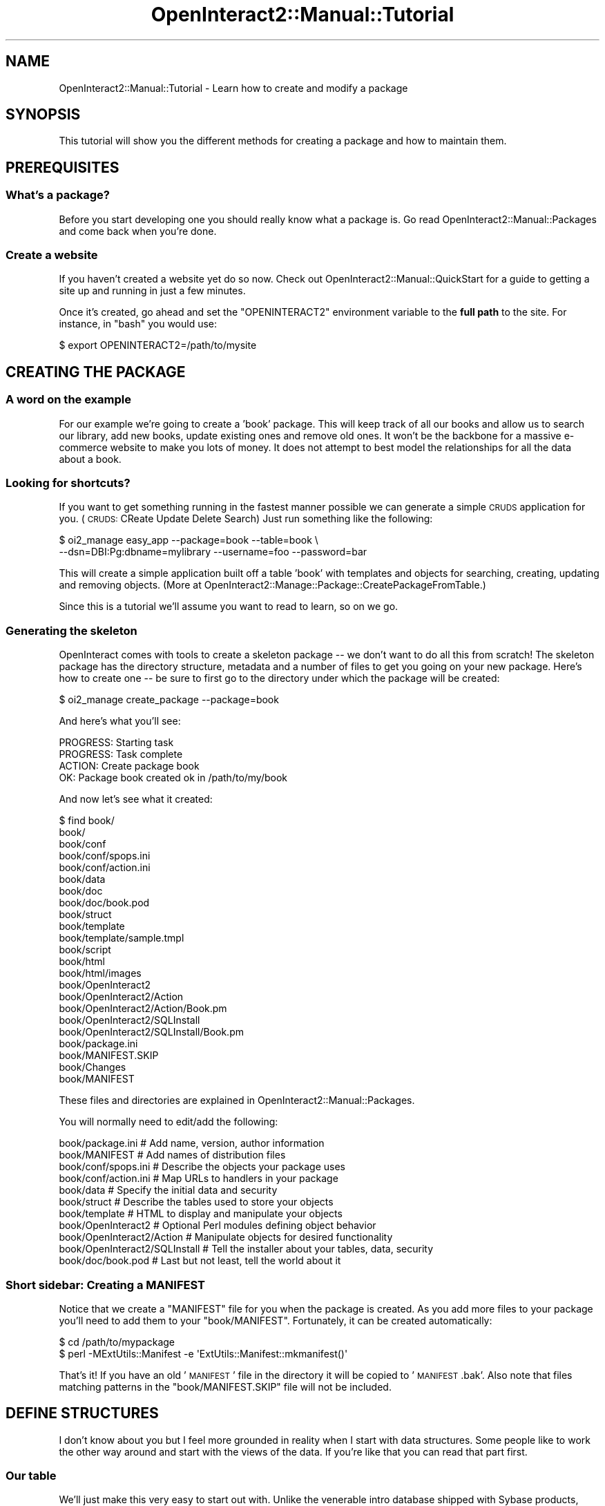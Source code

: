 .\" Automatically generated by Pod::Man 2.1801 (Pod::Simple 3.05)
.\"
.\" Standard preamble:
.\" ========================================================================
.de Sp \" Vertical space (when we can't use .PP)
.if t .sp .5v
.if n .sp
..
.de Vb \" Begin verbatim text
.ft CW
.nf
.ne \\$1
..
.de Ve \" End verbatim text
.ft R
.fi
..
.\" Set up some character translations and predefined strings.  \*(-- will
.\" give an unbreakable dash, \*(PI will give pi, \*(L" will give a left
.\" double quote, and \*(R" will give a right double quote.  \*(C+ will
.\" give a nicer C++.  Capital omega is used to do unbreakable dashes and
.\" therefore won't be available.  \*(C` and \*(C' expand to `' in nroff,
.\" nothing in troff, for use with C<>.
.tr \(*W-
.ds C+ C\v'-.1v'\h'-1p'\s-2+\h'-1p'+\s0\v'.1v'\h'-1p'
.ie n \{\
.    ds -- \(*W-
.    ds PI pi
.    if (\n(.H=4u)&(1m=24u) .ds -- \(*W\h'-12u'\(*W\h'-12u'-\" diablo 10 pitch
.    if (\n(.H=4u)&(1m=20u) .ds -- \(*W\h'-12u'\(*W\h'-8u'-\"  diablo 12 pitch
.    ds L" ""
.    ds R" ""
.    ds C` ""
.    ds C' ""
'br\}
.el\{\
.    ds -- \|\(em\|
.    ds PI \(*p
.    ds L" ``
.    ds R" ''
'br\}
.\"
.\" Escape single quotes in literal strings from groff's Unicode transform.
.ie \n(.g .ds Aq \(aq
.el       .ds Aq '
.\"
.\" If the F register is turned on, we'll generate index entries on stderr for
.\" titles (.TH), headers (.SH), subsections (.SS), items (.Ip), and index
.\" entries marked with X<> in POD.  Of course, you'll have to process the
.\" output yourself in some meaningful fashion.
.ie \nF \{\
.    de IX
.    tm Index:\\$1\t\\n%\t"\\$2"
..
.    nr % 0
.    rr F
.\}
.el \{\
.    de IX
..
.\}
.\"
.\" Accent mark definitions (@(#)ms.acc 1.5 88/02/08 SMI; from UCB 4.2).
.\" Fear.  Run.  Save yourself.  No user-serviceable parts.
.    \" fudge factors for nroff and troff
.if n \{\
.    ds #H 0
.    ds #V .8m
.    ds #F .3m
.    ds #[ \f1
.    ds #] \fP
.\}
.if t \{\
.    ds #H ((1u-(\\\\n(.fu%2u))*.13m)
.    ds #V .6m
.    ds #F 0
.    ds #[ \&
.    ds #] \&
.\}
.    \" simple accents for nroff and troff
.if n \{\
.    ds ' \&
.    ds ` \&
.    ds ^ \&
.    ds , \&
.    ds ~ ~
.    ds /
.\}
.if t \{\
.    ds ' \\k:\h'-(\\n(.wu*8/10-\*(#H)'\'\h"|\\n:u"
.    ds ` \\k:\h'-(\\n(.wu*8/10-\*(#H)'\`\h'|\\n:u'
.    ds ^ \\k:\h'-(\\n(.wu*10/11-\*(#H)'^\h'|\\n:u'
.    ds , \\k:\h'-(\\n(.wu*8/10)',\h'|\\n:u'
.    ds ~ \\k:\h'-(\\n(.wu-\*(#H-.1m)'~\h'|\\n:u'
.    ds / \\k:\h'-(\\n(.wu*8/10-\*(#H)'\z\(sl\h'|\\n:u'
.\}
.    \" troff and (daisy-wheel) nroff accents
.ds : \\k:\h'-(\\n(.wu*8/10-\*(#H+.1m+\*(#F)'\v'-\*(#V'\z.\h'.2m+\*(#F'.\h'|\\n:u'\v'\*(#V'
.ds 8 \h'\*(#H'\(*b\h'-\*(#H'
.ds o \\k:\h'-(\\n(.wu+\w'\(de'u-\*(#H)/2u'\v'-.3n'\*(#[\z\(de\v'.3n'\h'|\\n:u'\*(#]
.ds d- \h'\*(#H'\(pd\h'-\w'~'u'\v'-.25m'\f2\(hy\fP\v'.25m'\h'-\*(#H'
.ds D- D\\k:\h'-\w'D'u'\v'-.11m'\z\(hy\v'.11m'\h'|\\n:u'
.ds th \*(#[\v'.3m'\s+1I\s-1\v'-.3m'\h'-(\w'I'u*2/3)'\s-1o\s+1\*(#]
.ds Th \*(#[\s+2I\s-2\h'-\w'I'u*3/5'\v'-.3m'o\v'.3m'\*(#]
.ds ae a\h'-(\w'a'u*4/10)'e
.ds Ae A\h'-(\w'A'u*4/10)'E
.    \" corrections for vroff
.if v .ds ~ \\k:\h'-(\\n(.wu*9/10-\*(#H)'\s-2\u~\d\s+2\h'|\\n:u'
.if v .ds ^ \\k:\h'-(\\n(.wu*10/11-\*(#H)'\v'-.4m'^\v'.4m'\h'|\\n:u'
.    \" for low resolution devices (crt and lpr)
.if \n(.H>23 .if \n(.V>19 \
\{\
.    ds : e
.    ds 8 ss
.    ds o a
.    ds d- d\h'-1'\(ga
.    ds D- D\h'-1'\(hy
.    ds th \o'bp'
.    ds Th \o'LP'
.    ds ae ae
.    ds Ae AE
.\}
.rm #[ #] #H #V #F C
.\" ========================================================================
.\"
.IX Title "OpenInteract2::Manual::Tutorial 3"
.TH OpenInteract2::Manual::Tutorial 3 "2010-06-17" "perl v5.10.0" "User Contributed Perl Documentation"
.\" For nroff, turn off justification.  Always turn off hyphenation; it makes
.\" way too many mistakes in technical documents.
.if n .ad l
.nh
.SH "NAME"
OpenInteract2::Manual::Tutorial \- Learn how to create and modify a package
.SH "SYNOPSIS"
.IX Header "SYNOPSIS"
This tutorial will show you the different methods for creating a
package and how to maintain them.
.SH "PREREQUISITES"
.IX Header "PREREQUISITES"
.SS "What's a package?"
.IX Subsection "What's a package?"
Before you start developing one you should really know what a package
is. Go read
OpenInteract2::Manual::Packages and
come back when you're done.
.SS "Create a website"
.IX Subsection "Create a website"
If you haven't created a website yet do so now. Check out
OpenInteract2::Manual::QuickStart
for a guide to getting a site up and running in just a few minutes.
.PP
Once it's created, go ahead and set the \f(CW\*(C`OPENINTERACT2\*(C'\fR environment
variable to the \fBfull path\fR to the site. For instance, in \f(CW\*(C`bash\*(C'\fR you
would use:
.PP
.Vb 1
\&  $ export OPENINTERACT2=/path/to/mysite
.Ve
.SH "CREATING THE PACKAGE"
.IX Header "CREATING THE PACKAGE"
.SS "A word on the example"
.IX Subsection "A word on the example"
For our example we're going to create a 'book' package. This will keep
track of all our books and allow us to search our library, add new
books, update existing ones and remove old ones. It won't be the
backbone for a massive e\-commerce website to make you lots of
money. It does not attempt to best model the relationships for all the
data about a book.
.SS "Looking for shortcuts?"
.IX Subsection "Looking for shortcuts?"
If you want to get something running in the fastest manner possible we
can generate a simple \s-1CRUDS\s0 application for you. (\s-1CRUDS:\s0 CReate Update
Delete Search) Just run something like the following:
.PP
.Vb 2
\& $ oi2_manage easy_app \-\-package=book \-\-table=book \e
\&       \-\-dsn=DBI:Pg:dbname=mylibrary \-\-username=foo \-\-password=bar
.Ve
.PP
This will create a simple application built off a table 'book' with
templates and objects for searching, creating, updating and removing
objects. (More at
OpenInteract2::Manage::Package::CreatePackageFromTable.)
.PP
Since this is a tutorial we'll assume you want to read to learn, so on
we go.
.SS "Generating the skeleton"
.IX Subsection "Generating the skeleton"
OpenInteract comes with tools to create a skeleton package \*(-- we don't
want to do all this from scratch! The skeleton package has the
directory structure, metadata and a number of files to get you going
on your new package. Here's how to create one \*(-- be sure to first go
to the directory under which the package will be created:
.PP
.Vb 1
\&  $ oi2_manage create_package \-\-package=book
.Ve
.PP
And here's what you'll see:
.PP
.Vb 4
\&  PROGRESS: Starting task
\&  PROGRESS: Task complete
\&  ACTION: Create package book
\&      OK:     Package book created ok in /path/to/my/book
.Ve
.PP
And now let's see what it created:
.PP
.Vb 10
\&  $ find book/
\&  book/
\&  book/conf
\&  book/conf/spops.ini
\&  book/conf/action.ini
\&  book/data
\&  book/doc
\&  book/doc/book.pod
\&  book/struct
\&  book/template
\&  book/template/sample.tmpl
\&  book/script
\&  book/html
\&  book/html/images
\&  book/OpenInteract2
\&  book/OpenInteract2/Action
\&  book/OpenInteract2/Action/Book.pm
\&  book/OpenInteract2/SQLInstall
\&  book/OpenInteract2/SQLInstall/Book.pm
\&  book/package.ini
\&  book/MANIFEST.SKIP
\&  book/Changes
\&  book/MANIFEST
.Ve
.PP
These files and directories are explained in
OpenInteract2::Manual::Packages.
.PP
You will normally need to edit/add the following:
.PP
.Vb 11
\&  book/package.ini               # Add name, version, author information
\&  book/MANIFEST                  # Add names of distribution files
\&  book/conf/spops.ini            # Describe the objects your package uses
\&  book/conf/action.ini           # Map URLs to handlers in your package
\&  book/data                      # Specify the initial data and security
\&  book/struct                    # Describe the tables used to store your objects
\&  book/template                  # HTML to display and manipulate your objects
\&  book/OpenInteract2             # Optional Perl modules defining object behavior
\&  book/OpenInteract2/Action      # Manipulate objects for desired functionality
\&  book/OpenInteract2/SQLInstall  # Tell the installer about your tables, data, security
\&  book/doc/book.pod              # Last but not least, tell the world about it
.Ve
.SS "Short sidebar: Creating a \s-1MANIFEST\s0"
.IX Subsection "Short sidebar: Creating a MANIFEST"
Notice that we create a \f(CW\*(C`MANIFEST\*(C'\fR file for you when the package is
created. As you add more files to your package you'll need to add them
to your \f(CW\*(C`book/MANIFEST\*(C'\fR. Fortunately, it can be created
automatically:
.PP
.Vb 2
\&  $ cd /path/to/mypackage
\&  $ perl \-MExtUtils::Manifest \-e \*(AqExtUtils::Manifest::mkmanifest()\*(Aq
.Ve
.PP
That's it! If you have an old '\s-1MANIFEST\s0' file in the directory it will
be copied to '\s-1MANIFEST\s0.bak'. Also note that files matching patterns in
the \f(CW\*(C`book/MANIFEST.SKIP\*(C'\fR file will not be included.
.SH "DEFINE STRUCTURES"
.IX Header "DEFINE STRUCTURES"
I don't know about you but I feel more grounded in reality when I
start with data structures. Some people like to work the other way
around and start with the views of the data. If you're like that you
can read that part first.
.SS "Our table"
.IX Subsection "Our table"
We'll just make this very easy to start out with. Unlike the venerable
intro database shipped with Sybase products, we're not defining
separate tables for authors, publishers, book artists, etc. (See
OpenInteract2::Manual::TutorialAdvanced for some of that...) We'll
just define a single table and make some assumptions. Here's the table
that we'll save to \f(CW\*(C`book/struct/book.sql\*(C'\fR:
.PP
.Vb 10
\&  CREATE TABLE book (
\&     book_id          %%INCREMENT%%,
\&     author_last      varchar(30) not null,
\&     author_first     varchar(30) null,
\&     title            varchar(100) not null,
\&     publisher        varchar(50) null,
\&     publish_year     varchar(4) not null,
\&     isbn             varchar(25) null,
\&     primary key( book_id )
\&  )
.Ve
.PP
Note that funny \f(CW\*(C`%%INCREMENT%%\*(C'\fR key. That's a sign for OpenInteract
to rewrite the \s-1SQL\s0 before passing it to the database. In this case
we'll substitute what's appropriate for this database to create an
auto-incrementing key. For sequence-based schemes we just use the
sequence datatype and rely on someone else to create the sequence for
us. In fact, we'll go ahead and create a sequence so we can run on
PostgreSQL. Save the following to \f(CW\*(C`book/struct/book_sequence.sql\*(C'\fR:
.PP
.Vb 1
\&  CREATE SEQUENCE book_seq
.Ve
.SS "Letting the installer know"
.IX Subsection "Letting the installer know"
Now that we've defined the table and sequence, how do we let \s-1OI2\s0 know
what to install with our package? Every package that installs data
structures (tables, sequences, indexes, etc.), security information
and/or initial data will have a \f(CW\*(C`SQL installer\*(C'\fR class. In our case
it's found in \f(CW\*(C`book/OpenInteract2/SQLInstall/Book.pm\*(C'\fR. Here's what
it looks like when it's first generated:
.PP
.Vb 10
\&   1: package OpenInteract2::SQLInstall::Book;
\&   2: 
\&   3: # This is a simple example of a SQL installer you might write. It uses
\&   4: # your package name as the base and assumes you want to create a
\&   5: # separate table for Oracle users and include a sequence for Oracle
\&   6: # and PostgreSQL users.
\&   7: 
\&   8: # It also assumes that you\*(Aqre installing security of some type, either
\&   9: # default handler or default object.
\&  10: 
\&  11: use strict;
\&  12: use base qw( OpenInteract2::SQLInstall );
\&  13: 
\&  14: my %FILES = (
\&  15:    oracle  => [ \*(Aqbook_oracle.sql\*(Aq,
\&  16:                 \*(Aqbook_sequence.sql\*(Aq ],
\&  17:    pg      => [ \*(Aqbook.sql\*(Aq,
\&  18:                 \*(Aqbook_sequence.sql\*(Aq ],
\&  19:    default => [ \*(Aqbook.sql\*(Aq ],
\&  20: );
\&  21: 
\&  22: sub get_structure_set {
\&  23:     return \*(Aqbook\*(Aq;
\&  24: }
\&  25: 
\&  26: sub get_structure_file {
\&  27:     my ( $self, $set, $type ) = @_;
\&  28:     return $FILES{oracle} if ( $type eq \*(Aqoracle\*(Aq );
\&  29:     return $FILES{pg}     if ( $type eq \*(AqPg\*(Aq );
\&  30:     return $FILES{default};
\&  31: }
\&  32: 
\&  33: # Uncomment this if you\*(Aqre passing along initial data
\&  34: 
\&  35: #sub get_data_file {
\&  36: #    return \*(Aqinitial_data.dat\*(Aq;
\&  37: #}
\&  38: 
\&  39: # Uncomment this if you\*(Aqre using security
\&  40: 
\&  41: #sub get_security_file {
\&  42: #    return \*(Aqinstall_security.dat\*(Aq;
\&  43: #}
\&  44: 
\&  45: 1;
.Ve
.PP
Cool, it's pretty much already done for us! Since we're lazy we should
probably change the name of the Oracle table:
.PP
.Vb 7
\&  14: my %FILES = (
\&  15:    oracle  => [ \*(Aqbook.sql\*(Aq,
\&  16:                 \*(Aqbook_sequence.sql\*(Aq ],
\&  17:    pg      => [ \*(Aqbook.sql\*(Aq,
\&  18:                 \*(Aqbook_sequence.sql\*(Aq ],
\&  19:    default => [ \*(Aqbook.sql\*(Aq ],
\&  20: );
.Ve
.PP
We'll return to this file in
OpenInteract2::Manual::TutorialAdvanced
when we deal with initial data and again with action security.
.SS "Installer Process"
.IX Subsection "Installer Process"
What happens is that the main installer process will create an
instance of our class. It will ask that object to perform certain
actions: create structures, install data, install security. The
defaults for these actions are no-ops and are defined in
OpenInteract2::SQLInstall.
.PP
So when we defined \f(CW\*(C`get_structure_file()\*(C'\fR the main installer process
knows what type of datasource our 'book' object will be and will pass
that type (e.g., 'Oracle', 'Pg', 'MySQL') to our object's method. We
can then decide which structure(s) to pass back.
.PP
In our case we have the main table and, for a couple databases, a
separate sequence.
.SS "Let the configuration know"
.IX Subsection "Let the configuration know"
The class we're using as a \s-1SQL\s0 installer is held in the
\&\f(CW\*(C`book/package.ini\*(C'\fR file. Peek into the file and you should see:
.PP
.Vb 3
\&  ...
\&  sql_installer = OpenInteract2::SQLInstall::Book
\&  ...
.Ve
.PP
Excellent, it's already set for us. Let's move on.
.SH "DECLARE THE OBJECT"
.IX Header "DECLARE THE OBJECT"
.SS "Walkthrough \s-1SPOPS\s0 configuration"
.IX Subsection "Walkthrough SPOPS configuration"
Now it's time to configure our persistent objects. As mentioned above
we're only going to use a single 'book' object for this example. So
let's look at \f(CW\*(C`book/conf/spops.ini\*(C'\fR as it's created for us:
.PP
.Vb 3
\&  # This is a sample spops.ini file. Its purpose is to define the
\&  # objects that will be used in your package. Each of the keys is
\&  # commented below.
\&  
\&  # If you do not plan on defining any objects for your package, then
\&  # you can skip this discussion and leave the file as\-is.
\&  
\&  # Note that you must edit this file by hand \-\- there is no web\-based
\&  # interface for editing a package\*(Aqs spops.perl (or other)
\&  # configuration files.
\&  
\&  # You can have any number of entries in this file, although they
\&  # should all be members of the single hashref (any name is ok) in the
\&  # file.
\&  #
\&  # Finally, you can retrieve this information as a perl data structrure
\&  # at anytime by doing:
\&  #
\&  #   my $hashref = $object_class\->CONFIG;
\&  # or
\&  #   my $hashref = CTX\->lookup_object( \*(Aqobject_alias\*(Aq )\->CONFIG;
\&  #
\&  # For more information about the SPOPS configuration process, see
\&  # \*(Aqperldoc SPOPS::Configure\*(Aq and \*(Aqperldoc SPOPS::Configure::DBI\*(Aq
\&  
\&  # \*(Aqbook\*(Aq \- Defines how you can refer to the object class
\&  # within OpenInteract2. For portability and a host of other reasons,
\&  # OI sets up aliases for the SPOPS object classes so you can refer to
\&  # them from the context. For instance, if you are in an application
\&  # \*(AqMyApp\*(Aq:
\&  #
\&  #  my book_class = CTX\->lookup_object( \*(Aqbook\*(Aq );
\&  #  print ">> My Class: [book_class]
\&  #
\&  #  Output: \*(Aq>> My Class: [OpenInteract2::Book]\*(Aq
\&  #
\&  # This way, your application can do:
\&  #
\&  #  my $object = CTX\->lookup_object( \*(Aqbook\*(Aq )\->fetch( $object_id );
\&  #
\&  # and not care about the different implementations of the \*(Aq\*(Aq class and such.
\&  #
\&  # Note that the \*(Aqalias\*(Aq key allows you to setup additional aliases for
\&  # this object class.
\&  
\&  #[book]
\&  
\&  # class \- Defines the class this object will be known by. This is
\&  # almost always \*(AqOpenInteract2::Blah\*(Aq
\&  
\&  #class           = OpenInteract2::Book
\&  
\&  # code_class \- Perl module from which we read subroutines into the
\&  # namespace of this class. This is *entirely optional*, only needed if
\&  # you have additional behaviors to program into our object.
\&  
\&  #code_class      = OpenInteract2::Book
\&  
\&  # isa \- Define the parents of this class, generally used for enhanced
\&  # functionality like full\-text indexing.
\&  #
\&  # Note that you DO NOT have to add OpenInteract2::SPOPS::DBI,
\&  # SPOPS::DBI, SPOPS::DBI::Pg, or any of the other ones that you
\&  # entered in OI 1.x. This is done at runtime for you, so your objects
\&  # will always be in sync with what databaes you\*(Aqre
\&  # using. Additionally, you specify whether the object is secured using
\&  # \*(Aqis_secure\*(Aq, below:
\&  
\&  #isa             = 
\&  
\&  # field \- List of fields/properties of this object. If this is a
\&  # DBI\-based object and you specify \*(Aqyes\*(Aq for \*(Aqfield_discover\*(Aq below,
\&  # you can leave this blank
\&  
\&  #field           = id
\&  #field           = name
\&  #field           = type
\&  
\&  # field_discover \- Whether to discover the fields for this object at
\&  # startup. (Recommended.)
\&  
\&  #field_discover  = yes
\&  
\&  # id_field \- Name of primary key field \-\- this only identifies the
\&  # object uniquely. You still need to deal with generating new values,
\&  # either by an auto\-incrementing mechanism (in which case you need to
\&  # use the appropriate SPOPS::DBI class) or something else.
\&  
\&  #id_field        = book_id
\&  
\&  # increment_field \- Whether to use (or be aware of) auto\-incrementing
\&  # features of your database driver.
\&  
\&  #increment_field = yes
\&  
\&  # sequence_name \- If we\*(Aqre using a sequence (Oracle, Postgres) this is
\&  # the name to use.
\&  
\&  #sequence_name   = book_seq
\&  
\&  # is_secure \- \*(Aqyes\*(Aq if the object is protected by security, anything
\&  # else if not
\&  
\&  #is_secure       = yes
\&  
\&  # no_insert \- Fields for which we should not try to insert
\&  # information, ever. If you\*(Aqre using a SPOPS implementation (e.g.,
\&  # \*(AqSPOPS::DBI::MySQL\*(Aq) which generates primary key values for you, be
\&  # sure to put your \*(Aqid_field\*(Aq value here.
\&  
\&  #no_insert       = book_id
\&  
\&  # no_update \- Fields we should never update
\&  
\&  #no_update       = book_id
\&  
\&  # skip_undef \- Values for these fields will not be inserted/updated at
\&  # all if the value within the object is undefined. This, along with
\&  # \*(Aqsql_defaults\*(Aq, allows you to specify default values. 
\&  
\&  #skip_undef      =
\&  
\&  # sql_defaults \- List fields for which a default is defined. Note that
\&  # SPOPS::DBI will re\-fetch the object after first creating it if you
\&  # have fields listed here to ensure that the object always reflects
\&  # what\*(Aqs in the database.
\&  
\&  #sql_defaults    =
\&  
\&  # base_table \- Name of the table we store the object information
\&  # in. Note that if you have \*(Aqdb_owner\*(Aq defined in your application\*(Aqs
\&  # \*(Aqserver.perl\*(Aq file (in the \*(Aqdb_info\*(Aq key), then SPOPS will prepend
\&  # that (along with a period) to the table name here. For instance, if
\&  # the db_owner is defined to \*(Aqdbo\*(Aq, we would use the table name
\&  # \*(Aqdbo.book\*(Aq
\&  
\&  #base_table      = book
\&  
\&  # alias \- Additional aliases to use for referring to this object
\&  # class. For instance, if we put \*(Aqproject_book\*(Aq here we\*(Aqd be able to
\&  # retrieve this class name by using \*(AqCTX\->lookup_object( \*(Aqbook )\*(Aq
\&  # AND \*(AqCTX\->lookup_object( \*(Aqproject_book\*(Aq ).
\&  
\&  #alias           = 
\&  
\&  # name \- Either a field name or some other method name called on your
\&  # object to generate a name for a particular object.
\&  
\&  #name            =
\&  
\&  # object_name \- Name of this class of objects
\&  
\&  #object_name     = Book
\&  
\&  # is_searchable = \*(Aqyes\*(Aq if you\*(Aqd like this object to be indexed by the
\&  # full_text package.
\&  
\&  # is_searchable = no
\&  
\&  # fulltext_field \- if you\*(Aqve set \*(Aqis_searchable\*(Aq to \*(Aqyes\*(Aq you\*(Aqll need
\&  # to list one or more fields of your object from which to pull text to
\&  # index
\&  
\&  # fulltext_field = 
\&  # has_a \- Define a \*(Aqhas\-a\*(Aq relationship between objects from this
\&  # class and any number of other objects. Each key in the hashref is an
\&  # object class (which gets translated to your app\*(Aqs class when you
\&  # apply the package to an application) and the value is an arrayref of
\&  # field names. The field name determines the name of the routine
\&  # created: if the field name matches up with the \*(Aqid_field\*(Aq of that
\&  # class, then we create a subroutine named for the object\*(Aqs
\&  # \*(Aqobject\-alias\*(Aq field. If the field name does not match, we append
\&  # \*(Aq_{object_alias}\*(Aq to the end of the field. (See \*(Aqperldoc
\&  # SPOPS::Manual::Relationships\*(Aq for more.)
\&  
\&  #[book has_a]
\&  #OpenInteract2::Theme = theme_id
\&  
\&  # links_to \- Define a \*(Aqlinks\-to\*(Aq relationship between objects from
\&  # this class and any number of other objects. This may be modified
\&  # soon \-\- see \*(Aqperldoc SPOPS::Configure::DBI\*(Aq for more.
\&  
\&  #[book links_to]
\&  #OpenInteract2::Foo = foo_book_link
\&  
\&  # creation_security \- Determine the security to apply to newly created
\&  # objects from this class. (See \*(AqSPOPS::Secure\*(Aq)
\&  
\&  #[book creation_security]
\&  #user  = WRITE
\&  #group = site_admin_group:WRITE
\&  #world = READ
\&  
\&  # track \- Which actions should we log? Value of \*(Aqyes\*(Aq does, anything
\&  # else does not.
\&  
\&  #[book track]
\&  #create = no
\&  #update = yes
\&  #remove = yes
\&  
\&  # display \- Allow the object to be able to generate a URL to display
\&  # itself. OI2 has hooks so that you can refer to an ACTION and TASK
\&  # and have OI2::URL use these to create a local URL, properly
\&  # localized to your deployment context:
\&  
\&  #[book display]
\&  #ACTION = book
\&  #TASK   = display
.Ve
.PP
Since we're in a tutorial we don't need the comments. So we'll strip
those out and work with something more manageable:
.PP
.Vb 10
\&   1: [book]
\&   2: class           = OpenInteract2::Book
\&   3: #code_class      = OpenInteract2::Book
\&   4: isa             = 
\&   5: field           = 
\&   6: field_discover  = yes
\&   7: id_field        = book_id
\&   8: increment_field = yes
\&   9: sequence_name   = book_seq
\&  10: is_secure       = no
\&  11: no_insert       = book_id
\&  12: no_update       = book_id
\&  13: skip_undef      =
\&  14: sql_defaults    =
\&  15: base_table      = book
\&  16: alias           = 
\&  17: name            = title
\&  18: object_name     = Book
\&  19: is_searchable   = no
\&  20: fulltext_field  = title
\&  21: fulltext_field  = author_first
\&  22: fulltext_field  = author_last
\&  23: 
\&  24: [book track]
\&  25: create = yes
\&  26: update = yes
\&  27: remove = yes
\&  28: 
\&  29: [book display]
\&  30: ACTION = book
\&  31: TASK   = display
.Ve
.PP
On line 1 we have the declaration for this object and the next line is
the class we'll create for it. Line 3 is still commented out because
we don't have any custom behavior to implement yet. (We'll do so
later)
.PP
Lines 4 and 5 are blank because \s-1OI\s0 fills them in for us at server
startup. In particular the 'isa' field being empty here is a big
change from \s-1OI\s0 1.x if you've ever developed a package under it. You
don't need to add the \s-1SPOPS\s0 implementation classes (e.g.,
SPOPS::DBI::Pg and \s-1SPOPS::DBI\s0 if
you're using PostgreSQL), the \s-1OI\s0 \s-1SPOPS\s0 classes or any security classes.
.PP
Line 5 is blank because we've declared 'field_discover' to 'yes' on
the next line. If we hadn't we'd have to list all the fields in the
object. Not listing them means we don't need to change the
configuration if we add a field to the table.
.PP
Line 7 tells \s-1SPOPS\s0 what our \s-1ID\s0 field is, and line 8 says that it's an
auto-incrementing field. Line 9 tells databases who use sequences
(like PostgreSQL and Oracle) the name of the sequence to use for our
\&\s-1ID\s0 field values.
.PP
Line 10 says that this object is \fBnot\fR protected by security. If we
want to protect it we just need to change this to 'yes'.
.PP
Lines 11 and 12 tell \s-1SPOPS\s0 not to insert or update the \s-1ID\s0 field. We
can add more fields to this if we like \*(-- for instance, if we have an
user and timestamp automatically set by the database we'd add those
fields here.
.PP
Line 13 gives \s-1SPOPS\s0 a list of fields we should skip insert/update if
they're undef. This is typically used in conjunction with line 14 to
have the database fill in default values for us rather than try to
insert a \s-1NULL\s0. We don't have any defaults on our table so we'll leave
it as-is.
.PP
Line 15 just names our table.
.PP
Line 16 could hold an alias for our object so we could refer to it as
another name (e.g., 'libro') as well.
.PP
Line 17 tells \s-1SPOPS\s0 what field or method we should use to identify
this object. So when we're displaying a list of generic objects (books
and blog entries, for instance) we'll display what's in the specified
field or returned by the specified method.
.PP
Line 18 is just a generic name for this object. Combined with the
previous line this allows us to create a listing of generic objects
like:
.PP
.Vb 6
\&  Type           Description
\&  \-\-\-\-\-\-\-\-\-\-\-\-\-\-\-\-\-\-\-\-\-\-\-\-\-\-\-\-\-\-\-\-\-\-\-\-\-\-\-\-
\&  Blog Entry     Why your language sucks
\&  Book           Programming Perl
\&  Blog Entry     Why my language sucks
\&  Book           Kiln People
.Ve
.PP
Lines 19\-22 tell \s-1OI\s0 whether this object is searchable and if so what
fields should be searched. For now we'll turn indexing off but we've
indicated that the object once the object is searchable \s-1OI\s0 will index
the 'title', 'author_first' and 'author_last' fields.
.PP
Lines 24\-27 tell \s-1OI\s0 what actions we want to track along with the user
who performed them and the time they were done. You can get a listing
of these through the browser by clicking the 'Object Activity' link in
the 'Admin Tools' box.
.PP
Lines 29\-31 allow us to create a \s-1URL\s0 that will display a particular
object. We've added some enhancements to the basic \s-1SPOPS\s0 behavior with
the '\s-1ACTION\s0' and '\s-1TASK\s0' keywords. Just as in other \s-1URL\s0 generation
methods this allows you to not be tied to a particular \s-1URL\s0, especially
if you're deploying it under a \s-1URL\s0 space. (See
OpenInteract2::URL for more.)
.SH "CREATE THE ACTION AND TEMPLATES"
.IX Header "CREATE THE ACTION AND TEMPLATES"
Now that we've got our persistent object defined we want to do
something with it. This entails creating an action. We'll create the
code first and then do the configuration.
.SS "Initial action definition"
.IX Subsection "Initial action definition"
First, let's check out what the skeleton creator whipped up for us,
\&\f(CW\*(C`book/OpenInteract2/Action/Book.pm\*(C'\fR:
.PP
.Vb 10
\&   1: package OpenInteract2::Action::Book;
\&   2: 
\&   3: # This is a sample action. It exists only to provide a template for
\&   4: # you and some notes on what these configuration variables mean.
\&   5: 
\&   6: use strict;
\&   7: 
\&   8: # All actions subclass OI2::Action or one of its subclasses
\&   9: 
\&  10: use base qw( OpenInteract2::Action );
\&  11: 
\&  12: # You almost always use these next three lines \-\- the first imports
\&  13: # the logger, the second logging constants, the third the context
\&  14: 
\&  15: use Log::Log4perl            qw( get_logger );
\&  16: use OpenInteract2::Constants qw( :log );
\&  17: use OpenInteract2::Context   qw( CTX );
\&  18: 
\&  19: # Use whatever standard you like here \-\- it\*(Aqs always nice to let CVS
\&  20: # deal with it :\-)
\&  21: 
\&  22: $OpenInteract2::Action::Book::VERSION = sprintf("%d.%02d", q$Revision: 1.29 $ =~ /(\ed+)\e.(\ed+)/);
\&  23: 
\&  24: # Here\*(Aqs an example of the simplest response...
\&  25: 
\&  26: sub hello {
\&  27:     my ( $self ) = @_;
\&  28:     return \*(AqHello world!\*(Aq;
\&  29: }
\&  30: 
\&  31: # Here\*(Aqs a more complicated example \-\- this will just display all the
\&  32: # content types in the system.
\&  33: 
\&  34: sub list {
\&  35:     my ( $self ) = @_;
\&  36: 
\&  37:  # This will hold the data you\*(Aqre passing to your template
\&  38: 
\&  39:     my %params = ();
\&  40: 
\&  41:  # Retrieve the class corresponding to the \*(Aqcontent_type\*(Aq SPOPS
\&  42:  # object...
\&  43: 
\&  44:     my $type_class = CTX\->lookup_object( \*(Aqcontent_type\*(Aq );
\&  45:     $params{content_types} = eval { $type_class\->fetch_group() };
\&  46: 
\&  47:  # If we\*(Aqve encountered an error in the action, add the error message
\&  48:  # to it. The template has a component to find the errors encountered
\&  49:  # and display them
\&  50: 
\&  51:     if ( $@ ) {
\&  52:         $self\->param_add( error_msg => "Failed to fetch content types: $@" );
\&  53:     }
\&  54: 
\&  55:  # The template also has a component to display a status
\&  56:  # message. (This is a silly status message, but it\*(Aqs just an
\&  57:  # example...)
\&  58: 
\&  59:     else {
\&  60:         my $num_types = scalar @{ $params{content_types} };
\&  61:         $self\->param_add( status_msg => "Fetched $num_types types successfully" );
\&  62:     }
\&  63: 
\&  64:  # Every action should return content. It can do this by generating
\&  65:  # content itself or calling another action to do so. Here we\*(Aqre doing
\&  66:  # it ourselves.
\&  67: 
\&  68:     return $self\->generate_content(
\&  69:                     \e%params, { name => \*(Aqbook::sample\*(Aq } );
\&  70: }
\&  71: 
\&  72: 1;
\&  73: ... documentation below here...
.Ve
.PP
Excellent. We'll just leave the '\fIhello()\fR' method as-is for right now,
add a '\fIsearch_form()\fR' method, and replace '\fIlist()\fR' with
\&'\fIsearch()\fR'.
.PP
And since we're deleting '\fIlist()\fR' you might as well delete its
accompanying template \f(CW\*(C`book/template/sample.tmpl\*(C'\fR. We won't be
needing it.
.SS "Task: Show search form"
.IX Subsection "Task: Show search form"
Here's our task implementation for displaying the search form:
.PP
.Vb 4
\&  31: sub search_form {
\&  32:     my ( $self ) = @_;
\&  33:     return $self\->generate_content( {}, { name => \*(Aqbook::search_form\*(Aq } );
\&  34: }
.Ve
.PP
You can't get simpler than this: all we're doing is specifying a
template to process. Note that the template we're specifying doesn't
have any concrete paths associated with it. Instead we're using a
\&'package::template' syntax. This is for a couple reasons:
.IP "\(bu" 4
You never know where in the filesystem your site or package will be,
so why tie yourself down?
.IP "\(bu" 4
Templates may be located in the package directory or in the sitewide
package template directory. Using this syntax to refer to a template
hides us from this location distinction. It also makes it possible for
us to have them be loaded from the database or other storage
mechanism.
.SS "Template: Define the search form"
.IX Subsection "Template: Define the search form"
Here's what we'll use for our search form, saved to
\&\f(CW\*(C`book/template/search_form.tmpl\*(C'\fR:
.PP
.Vb 10
\&   1: [%\- OI.page_title( \*(AqSearch for books\*(Aq ) \-%]
\&   2: 
\&   3: <h2>Book Search</h2>
\&   4: 
\&   5: [% INCLUDE form_begin( ACTION = \*(Aqbook\*(Aq, TASK = \*(Aqsearch\*(Aq ) %]
\&   6: 
\&   7: [% INCLUDE table_bordered_begin( table_width = \*(Aq50%\*(Aq ) %]
\&   8: 
\&   9: [% INCLUDE label_form_text_row( label = \*(AqTitle\*(Aq,
\&  10:                                 name  = \*(Aqtitle\*(Aq,
\&  11:                                 size  = 30 ) %]
\&  12: 
\&  13: [% INCLUDE form_submit_row( value = \*(AqSearch\*(Aq ) %]
\&  14: 
\&  15: [% INCLUDE table_bordered_end %]
\&  16: 
\&  17: [% INCLUDE form_end %]
.Ve
.PP
That doesn't look much like \s-1HTML\s0, does it? You can use \s-1HTML\s0 with the
same effects, but using these \s-1HTML\s0 template widgets makes it easy to
customize the display. For instance, by adding a variable 'count' and
incrementing it for every row we can get the typical alternating-color
look for our table. In theory we can also change the implementation
behind the scenes to use stylesheets instead of tables.
.PP
Line 1 invokes the \s-1OI\s0 plugin (see
OpenInteract2::TT2::Plugin) to set the
title of the page. Line 5 outputs the \s-1HTML\s0 to start the form, using
the '\s-1ACTION\s0' and '\s-1TASK\s0' keywords to construct a \s-1URL\s0 for the 'action'
attribute rather than specifying the \s-1URL\s0 ourselves. Line 7 starts the
table with a border around it for the form.
.PP
Lines 9\-11 define the row and input for the title the user will search
for, and line 13 defines the row with the 'submit' button, here
labeled 'Search'. Line 15 closes the table, and line 17 closes the
form. Easy!
.SS "Task: Run a search"
.IX Subsection "Task: Run a search"
Now here's the slightly more complicated implementation for searching
our books. Note that we're restricting it to a \s-1LIKE\s0 search on the
title for right now.
.PP
.Vb 10
\&  36: sub search {
\&  37:     my ( $self ) = @_;
\&  38:     my %params = ();
\&  39:     my $request = CTX\->request;
\&  40:     my $title = $request\->param( \*(Aqtitle\*(Aq );
\&  41:     unless ( $title ) {
\&  42:         $self\->param_add( error_msg => \*(AqNo search parameters given\*(Aq );
\&  43:         return $self\->execute({ task => \*(Aqsearch_form\*(Aq });
\&  44:     }
\&  45:     my $book_class = eval { CTX\->lookup_object( \*(Aqbook\*(Aq ) };
\&  46:     if ( $@ ) {
\&  47:         $self\->param_add( error_msg => "Cannot find book class: $@" );
\&  48:         return $self\->execute({ task => \*(Aqsearch_form\*(Aq });
\&  49:     }
\&  50:     my $results = eval {
\&  51:         $book_class\->fetch_group({ where => \*(Aqtitle LIKE ?\*(Aq,
\&  52:                                    value => [ "%$title%" ] })
\&  53:     };
\&  54:     if ( $@ ) {
\&  55:         $self\->param_add( error_msg => "Search failed: $@" );
\&  56:         return $self\->execute({ task => \*(Aqsearch_form\*(Aq });
\&  57:     }
\&  58:     $params{title}     = $title;
\&  59:     $params{book_list} = $results;
\&  60:     return $self\->generate_content(
\&  61:                     \e%params, { name => \*(Aqbook::search_results\*(Aq } );
\&  62: }
.Ve
.PP
Here's what we do:
.PP
On lines 38 we initialize our template parameters hash for the process
to fill up. This what we'll pass on to the content generator.
.PP
On line 39 we ask the context (which we've imported up on line 17) for
the current request, and then on 40 ask the request for the 'title'
parameter.
.PP
If the user didn't pass in a title we'll set an error message and
redirect to the 'search_form' task on lines 41\-44. We'll repeat this
same pattern for other errors found during this process. It may be
smart to refactor this by having one method exit point for all errors,
but we'll worry about that later.
.PP
On line 45 we'll ask the context for the class corresponding to the
\&'book' key. This key is what we used in our \s-1SPOPS\s0 definition
above. Lines 46 through 49 are error handling in case that method
fails.
.PP
Finally, on lines 50\-53 we execute the search, passing in the title
given to us by the user between two wildcards. We collect the search
results in the arrayref \f(CW$results\fR.
.PP
Line 54\-57 are error handling for the search in case it fails.
.PP
On lines 58 and 59 we set the title searched for and results arrayref
to the template parameter hashref, and on lines 60 and 61 we call the
content generation method, passing along the parameters to the
template \f(CW\*(C`book::search_results\*(C'\fR.
.SS "Template: Show search results"
.IX Subsection "Template: Show search results"
Now we'll define a template to display the search results. Save the
following to \f(CW\*(C`book/template/search_results.tmpl\*(C'\fR:
.PP
.Vb 10
\&   1: [%\- OI.page_title( \*(AqBook search results\*(Aq ) \-%]
\&   2: 
\&   3: <h2>Book Search Results</h2>
\&   4: 
\&   5: <p><b>Search</b>: [% title %]</p>
\&   6: 
\&   7: <p>Number of results: [% book_list.size %]</p>
\&   8: 
\&   9: [% IF book_list.size > 0 %]
\&  10: 
\&  11: [% INCLUDE table_bordered_begin %]
\&  12: 
\&  13: [% INCLUDE header_row(
\&  14:      labels = [ \*(AqTitle\*(Aq, \*(AqAuthor\*(Aq, \*(AqPublished\*(Aq, \*(AqLink\*(Aq ] ) %]
\&  15: 
\&  16: [% FOREACH book = book_list %]
\&  17: <tr valign="middle" align="left">
\&  18:   <td>[% book.title %]</td>
\&  19:   <td>[% book.author_last %], [% book.author_first %]</td>
\&  20:   <td>[% book.publisher %] ([% book.publish_year %])</td>
\&  21:   <td><a href="http://www.amazon.com/exec/obidos/ASIN/[% book.isbn %]/">Amazon</a></td>
\&  22: </tr>
\&  23: [% END %]
\&  24: 
\&  25: [% INCLUDE table_bordered_end %]
\&  26: 
\&  27: [% END %]
.Ve
.PP
This is still fairly simple. It looks more like \s-1HTML\s0 than the previous
example, but there's still lots of templating going on.
.PP
Line 1 defines the page title, just like before. Line 5 shows how you
can inline one of the parameters (a simple scalar) passed from the
action. Similarly line 7 demonstrates getting a property (size) from
another of the parameters passed from the action. In this case the
property is provided to us by the Template Toolkit \*(-- all array
references have a number of properties we can query and actions we can
perform; scalars and hashes do too, of course. (See
Template::Manual::VMethods for a
discussion.)
.PP
Line 9 is the beginning of a conditional: we only want to display the
table if there are actually results to see. Otherwise you just see the
table header with no content in the table, and that's ugly. (The
conditional ends on line 27.)
.PP
Line 11 is just like the table beginning from the previous example
except this time we're not setting an arbitrary width
restriction. (Titles could get long.)
.PP
Lines 13\-14 show us something new \*(-- a template widget that will
output a row of column labels given the labels themselves. This way
all of our headers will look the same and if we change the one
template, all our headers change.
.PP
Lines 16\-23 comprise our loop for iterating through the book
results. For each book we'll output the title, author name, publishing
information and create a link to Amazon with more information about
the book.
.PP
Line 25 closes the table, and line 27 closes the conditional started
on line 9.
.SS "Configuring your action"
.IX Subsection "Configuring your action"
Now that we've got the code and the templates, the only thing left for
our action is to tell OpenInteract about it. We do that through the
action configuration: \f(CW\*(C`book/conf/action.ini\*(C'\fR. Here's what's generated
for you:
.PP
.Vb 5
\&  # This is a sample action.ini file. Its purpose is to define the
\&  # actions that OpenInteract2 can take based on the URL requested or
\&  # other means. The keys are commented below. (You can of course change
\&  # anything you like. I\*(Aqve only used your package name as a base from
\&  # which to start.)
\&  
\&  # \*(Aqbook\*(Aq \- This is the published tag for this particular action
\&  # \-\- the tag specifies how the various pieces of OpenInteract will be
\&  # able to execute the action. See OpenInteract documentation under
\&  # \*(AqAction Table\*(Aq. Note that whatever your key is, it should *ALWAYS*
\&  # be lower\-cased.
\&  
\&  [book]
\&  
\&  # class \- The class that will execute the action. Can be blank if it\*(Aqs
\&  # a template\-only action.
\&  
\&  class   = OpenInteract2::Action::Book
\&  
\&  # task_default \- This is the task to assign when none specified in the
\&  # URL.
\&  
\&  task_default = list
\&  
\&  # is_secure \- Check security for this action or not (normally used
\&  # only with components). Default is \*(Aqno\*(Aq, so if you do not specify
\&  # \*(Aqyes\*(Aq your action will be unsecured.
\&  
\&  is_secure = no
\&  
\&  # method \- The method in \*(Aqclass\*(Aq (above) that will execute the
\&  # action. If not specified we use the method defined in your
\&  # application\*(Aqs \*(Aqserver.perl\*(Aq file (normally \*(Aqhandler\*(Aq).
\&  
\&  #method  = 
\&  
\&  # redir \- Instead of specifying information for a particular action,
\&  # you can tell OI to lookup the information from another action. For
\&  # instance, if you wanted both the \*(Aq/Person/\*(Aq and \*(Aq/People/\*(Aq URLs to
\&  # run the same action, you could define the information in \*(Aqperson\*(Aq
\&  # and then put for \*(Aq/People/\*(Aq something like:
\&  #
\&  # [people]
\&  # redir = person
\&  
\&  #redir   = 
\&  
\&  # template \- You can also specify just a template for an action. It
\&  # must be in the format \*(Aqpackage::template\*(Aq.
\&  #template = 
\&  
\&  # Box parameters: if you are specifying a box with this action, you 
\&  # can also list the following, which should be intuitive:
\&  
\&  #weight = 5
\&  #title  = 
\&  
\&  # Use this if the action is defined only by a template, like a box
\&  #action_type = template_only
\&  
\&  # Use this if you\*(Aqd like the \*(Aqlookups\*(Aq action to handle editing the
\&  # data it defines (see \*(Aqlookup\*(Aq package docs for more info)
\&  #action_type = lookup
.Ve
.PP
After removing the comments, getting rid of all the extra stuff and
changing the task default, here's what we're left with:
.PP
.Vb 4
\&   1: [book]
\&   2: class        = OpenInteract2::Action::Book
\&   3: task_default = search_form
\&   4: is_secure    = no
.Ve
.PP
That's quite a reduction! Line 1 defines the name of our action. The
context uses this as an index so we can lookup the action information
from anywhere in the system and create an action object from it. We
also use it to create the URLs to which the action will respond. For
instance, this action will respond to:
.PP
.Vb 3
\&  /book
\&  /BOOK
\&  /Book
.Ve
.PP
You can also use the \f(CW\*(C`url\*(C'\fR, \f(CW\*(C`url_none\*(C'\fR and \f(CW\*(C`url_alt\*(C'\fR properties to
control this. See \f(CW\*(C`MAPPING URL TO ACTION\*(C'\fR under
OpenInteract2::Action for more.
.SH "CREATE INITIAL DATA"
.IX Header "CREATE INITIAL DATA"
We need something to search, and since we didn't define any tasks yet
for inputting data we'll create a file with initial data that will get
installed with the table structure we defined above.
.SS "Defining initial data"
.IX Subsection "Defining initial data"
The most common way to define initial data is using the format from
SPOPS::Import::Object. This is a serialized
Perl data structure but don't worry, it's easy to type in.
.PP
Enter the following data into the file \f(CW\*(C`book/data/initial_books.dat\*(C'\fR:
.PP
.Vb 10
\& [
\&   { import_type => \*(Aqobject\*(Aq,
\&     spops_class => \*(AqOpenInteract2::Book\*(Aq,
\&     field_order => [ qw/ author_last author_first title
\&                          publisher publish_year isbn / ],
\&   },
\&   [ \*(AqBrin\*(Aq, \*(AqDavid\*(Aq, \*(AqKiln People\*(Aq,
\&     \*(AqTOR\*(Aq, \*(Aq2002\*(Aq, \*(Aq0765342618\*(Aq ],
\&   [ \*(AqRemnick\*(Aq, \*(AqDavid\*(Aq, \*(AqKing of the World\*(Aq,
\&     \*(AqVintage\*(Aq, \*(Aq1999\*(Aq, \*(Aq0375702296\*(Aq ],
\&   [ \*(AqUdell\*(Aq, \*(AqJon\*(Aq, \*(AqPractical Internet Groupware\*(Aq,
\&     "O\*(AqReilly", \*(Aq1999\*(Aq, \*(Aq1565925378\*(Aq ],
\& ];
.Ve
.PP
Let's walk through this:
.PP
On line 1 is the data structure initializer, an arrayref. The first
element of the arrayref is a hashref of metadata and every successive
element is data.
.PP
Line 2 opens up the metadata hashref. As required by
SPOPS::Import::Object we declare the import
type as 'object'. On the next line we specify the class as
\&'OpenInteract2::Book' \*(-- this is the same value you listed in your
\&\s-1SPOPS\s0 configuration above:
.PP
.Vb 3
\&   1: [book]
\&   2: class           = OpenInteract2::Book
\&   3: ...
.Ve
.PP
Lines 4 and 5 tell the import process in what order the field data
will be given. You can use any order you like but the order of the
columns must match the data or you'll have some funkily populated
objects. Line 6 closes out the metadata hashref.
.PP
Line 7\-8 define the first data element, an arrayref. As mentioned
above the order of the data must match the order of the columns from
\&'field_order'. Lines 9\-10 and 11\-12 define the second and third data
elements, respectively, and line 13 closes out the entire data
structure.
.SS "Notify the installer"
.IX Subsection "Notify the installer"
Now we need to let our installer class know that we've got some
initial data to install. Change the \f(CW\*(C`get_data_file()\*(C'\fR subroutine in
\&\f(CW\*(C`book/OpenInteract2/SQLInstall/Book.pm\*(C'\fR like this:
.PP
.Vb 5
\&  33: # Uncomment this if you\*(Aqre passing along initial data
\&  34: 
\&  35: sub get_data_file {
\&  36:     return \*(Aqinitial_books.dat\*(Aq;
\&  37: }
.Ve
.PP
Easy enough. Now when we run the full installation process that data
file will be processed and our 'book' table seeded with some data.
.SH "GET IT RUNNING"
.IX Header "GET IT RUNNING"
Now let's get it installed to a website, first however...
.SS "Take pride in your work"
.IX Subsection "Take pride in your work"
Before you go any further put your info in the relevant areas of
\&\f(CW\*(C`book/package.ini\*(C'\fR (next to 'author' and 'url').
.SS "Check your package"
.IX Subsection "Check your package"
We need to check our package to ensure the modules are at least
syntactically correct and all the necessary files are around:
.PP
.Vb 2
\&  $ cd book/
\&  $ oi2_manage check_package
.Ve
.PP
And you should see something like:
.PP
.Vb 4
\&  PROGRESS: Starting task
\&  PROGRESS: Task complete
\&  ACTION: Changelog check
\&      OK:     Changes
\&   
\&  ACTION: Files missing from MANIFEST
\&      FAILED: Files not found from MANIFEST: template/sample.tmpl
\&   
\&  ACTION: Extra files not in MANIFEST
\&      FAILED: Files not in MANIFEST found: data/initial_books.dat, struct/book.sql, \e
\&  struct/book_sequence.sql, template/search_form.tmpl, template/search_results.tmpl
\&   
\&  ACTION: Config required fields
\&      OK:     package.ini
\&   
\&  ACTION: Config defined modules
\&      OK:     No modules defined, test skipped
\&   
\&  ACTION: Check ini file
\&      OK:     conf/action.ini
\&      OK:     conf/spops.ini
\&   
\&  ACTION: Check module
\&      OK:     OpenInteract2/Action/Book.pm
\&      OK:     OpenInteract2/SQLInstall/Book.pm
\&   
\&  ACTION: Template check
\&      FAILED: template/sample.tmpl
\&              File does not exist
.Ve
.PP
Looks like we have a few things to deal with. Most of them we can fix
with the \s-1MANIFEST\s0 generation scheme mentioned earlier (see \*(L"\s-1CREATING\s0
A \s-1PACKAGE\s0\*(R"). Once you run that, run the \f(CW\*(C`oi2_manage check_package\*(C'\fR
command again and you should see:
.PP
.Vb 4
\&  PROGRESS: Starting task
\&  PROGRESS: Task complete
\&  ACTION: Changelog check
\&      OK:     Changes
\&   
\&  ACTION: Files missing from MANIFEST
\&      FAILED: Files not found from MANIFEST: template/sample.tmpl
\&   
\&  ACTION: Extra files not in MANIFEST
\&      OK:     No files not in MANIFEST found in package
\&   
\&  ACTION: Config required fields
\&      OK:     package.ini
\&   
\&  ACTION: Config defined modules
\&      OK:     No modules defined, test skipped
\&   
\&  ACTION: Check ini file
\&      OK:     conf/action.ini
\&      OK:     conf/spops.ini
\&   
\&  ACTION: Check module
\&      OK:     OpenInteract2/Action/Book.pm
\&      OK:     OpenInteract2/SQLInstall/Book.pm
\&   
\&  ACTION: Check data file
\&      OK:     data/initial_books.dat
\&   
\&  ACTION: Template check
\&      FAILED: template/sample.tmpl
\&              File does not exist
\&      OK:     template/search_form.tmpl
\&      OK:     template/search_results.tmpl
.Ve
.PP
Too bad our manifest trick didn't remove the old entry. (It's not
sentient!) Delete it manually and run the command again. You should
have '\s-1OK\s0' all the way down.
.SS "Export your package"
.IX Subsection "Export your package"
Now we need to get our package into a distributable format. It's
\&\f(CW\*(C`oi2_manage\*(C'\fR to the rescue again:
.PP
.Vb 1
\&  $ oi2_manage export_package
.Ve
.PP
and you should see:
.PP
.Vb 4
\&  PROGRESS: Starting task
\&  PROGRESS: Task complete
\&  ACTION: Export package book
\&      OK:     /home/cwinters/work/tmp/book/book\-0.01.zip
.Ve
.PP
This creates a new file \f(CW\*(C`book\-0.01.zip\*(C'\fR in the current
directory. Neat.
.SS "Install your package"
.IX Subsection "Install your package"
Now you want to install the package to your website. If you haven't
set the \f(CW\*(C`OPENINTERACT2\*(C'\fR environment variable to your site's full path
go ahead and do so, then run:
.PP
.Vb 1
\&  $ oi2_manage install_package \-\-package_file=book\-0.01.zip
.Ve
.PP
And you'll see something like:
.PP
.Vb 5
\&  PROGRESS: Starting task
\&  PROGRESS: Finished with installation of book\-0.01.zip
\&  PROGRESS: Task complete
\&  ACTION: install package
\&      OK:     book\-0.01.zip
.Ve
.PP
Now our website has a new directory, \f(CW\*(C`$WEBSITE_DIR/pkg/book\-0.01\*(C'\fR
with all the files in our package. And the repository in
\&\f(CW\*(C`$WEBSITE_DIR/conf/repository.ini\*(C'\fR has a new entry that looks like
this:
.PP
.Vb 4
\&  [book]
\&  version = 0.01
\&  installed = Thu Jul 10 02:24:39 2003
\&  directory = /path/to/mysite/pkg/book\-0.01
.Ve
.SS "Install the data structures and initial data"
.IX Subsection "Install the data structures and initial data"
Yes, \f(CW\*(C`oi2_manage\*(C'\fR handles this too. When you run:
.PP
.Vb 1
\&  $ oi2_manage install_sql \-\-package=book
.Ve
.PP
you'll see:
.PP
.Vb 5
\&  PROGRESS: Starting task
\&  PROGRESS: Task complete
\&  ACTION: install SQL structure: book
\&      OK:     SQL installation successful
\&      OK:     book.sql
\&   
\&  ACTION: install object data: book
\&      OK:     initial_books.dat
.Ve
.PP
Now the database has a 'book' table (customized for the type of
database) and it's seeded with three objects.
.SS "Test it out!"
.IX Subsection "Test it out!"
Fire up your \s-1OI\s0 server and go to the \f(CW\*(C`/book/\*(C'\fR \s-1URL\s0. you should see a
simple search form. Try to search for title 'world' and you should get
a single result. Search for 'p' and you should get two. Hooray!
.SH "SMALL CHANGES"
.IX Header "SMALL CHANGES"
You may have noticed that if you search for an empty title you'll be
brought silently back to the search form. What happened to our error
message? Also, there's no way to get back to the search screen except
for hitting 'back' in our browser. It would be nice to have a link in
there.
.SS "Handling errors"
.IX Subsection "Handling errors"
The reason our error message didn't display is that we didn't tell it
to. Let's make a small change to our \f(CW\*(C`book/template/search_form.tmpl\*(C'\fR
file:
.PP
.Vb 5
\&   1: [%\- OI.page_title( "Search for books" ) \-%]
\&   2: 
\&   3: [% PROCESS error_message %]
\&   4: 
\&   5: <h2>Book Search</h2>
.Ve
.PP
You'll see we've added a '\s-1PROCESS\s0' line in there. This refers to the
\&'error_message' global template (a.k.a, 'widget' \*(-- see
OpenInteract2::Manual::Widgets for more.). It will look into our
action parameters and display all of the values found for
\&'error_msg'. It could be one, it could be many. The template should
display them all.
.SS "Adding a link"
.IX Subsection "Adding a link"
Next let's see about that link in the search results. Change the
\&\f(CW\*(C`book/template/search_results.tmpl\*(C'\fR like so:
.PP
.Vb 7
\&   1: [%\- OI.page_title( \*(AqBook search results\*(Aq ) \-%]
\&   2: 
\&   3: [%\- search_form_url = OI.make_url( ACTION = \*(Aqbook\*(Aq,
\&   4:                                    TASK   = \*(Aqsearch_form\*(Aq ) \-%]
\&   5: <p align="center"><a href="[% search_form_url %]">Run another search</a></p>
\&   6: 
\&   7: <h2>Book Search Results</h2>
.Ve
.PP
This '\s-1ACTION\s0' and '\s-1TASK\s0' syntax for defining a link should look
familiar. We used it when defining the form action (in the
\&\f(CW\*(C`form_begin\*(C'\fR global template) and in our \s-1SPOPS\s0 configuration. This
ensures that the link is relative to whatever context we're deployed
under, which means you're no longer forced to use \s-1OI\s0 under the root
directory. (See OpenInteract2::URL for more
about this.)
.SS "Installing the modified package"
.IX Subsection "Installing the modified package"
Now that we've modified the templates let's install the new
package. First edit the \f(CW\*(C`book/package.ini\*(C'\fR file to reflect the new
version number and add an entry to the top of the 'Changes'
file. Next, export it and install the distribution to your website
with a single command:
.PP
.Vb 1
\&  $ oi2_manage package_all
.Ve
.PP
Restart the server and try to run an empty search again. There's the
message!
.SH "ADDING MORE TASKS"
.IX Header "ADDING MORE TASKS"
Searching is all well and good but we'd like to be able to add, update
and remove objects too. We could do this by creating separate
methods for each of these in our action and they'd work fine. But we'd
find ourselves writing the same code again and again. There's a better
way.
.SS "Common Actions"
.IX Subsection "Common Actions"
There are a number of OpenInteract2::Action
subclasses known as 'Common' actions. This is because they implement
very common functionality with little to no code. In the common action
family are:
.IP "\(bu" 4
OpenInteract2::Action::CommonSearch
\&\- Provides 'search_form' and 'search' tasks. (Sound familiar?)
.IP "\(bu" 4
OpenInteract2::Action::CommonAdd \-
Provides the 'display_add' and 'add' tasks so you can add new objects.
.IP "\(bu" 4
OpenInteract2::Action::CommonDisplay
\&\- Provides the 'display' task so you can display an object in a
non-editable format.
.IP "\(bu" 4
OpenInteract2::Action::CommonUpdate
\&\- Provides the 'display_form' and 'update' tasks so you can modify an
existing object.
.IP "\(bu" 4
OpenInteract2::Action::CommonRemove
\&\- Provides the 'remove' task to permanently delete an existing object.
.SS "Using a common action"
.IX Subsection "Using a common action"
Using one or more of these is a three-step process:
.IP "1." 4
Subclass the right class.
.IP "2." 4
Add the right configuration keys and values
.IP "3." 4
Add custom functionality through callbacks, as needed.
.PP
The first part is just putting the right class in your action's
\&\f(CW@ISA\fR, simple. The second part depends on the action: different
common actions have different configuration needs. (We'll walk through
a couple below.)
.PP
The third part really depends on what you want to do. The interface
for customizing the common actions is fairly simple and flexible
enough to take care of many needs. It's also important to recognize
when you should \fBnot\fR use the common actions. A good rule of thumb:
whenever you're asking the customization to do tasks that the common
action is designed for (like reading parameters or inserting records
by hand) It's probably a good bet that it would be easier to code
yourself.
.SS "Translate searching tasks to common"
.IX Subsection "Translate searching tasks to common"
So we'll first translate our 'search' and 'search_form' tasks to use
the OpenInteract2::Action::CommonSearch
class.
.PP
First, get rid of the 'search_form' and 'search' methods. Next, add
the common action to the \f(CW@ISA\fR (or use \f(CW\*(C`base\*(C'\fR if you prefer). What
you wind up with should look like this (we've taken out the comments
but left the 'hello' method):
.PP
\&\f(CW\*(C`book/OpenInteract2/Action/Book.pm\*(C'\fR: will end up looking like this:
.PP
.Vb 1
\&  package OpenInteract2::Action::Book;
\&  
\&  use strict;
\&  use base qw( OpenInteract2::Action::CommonSearch );
\&  
\&  use Log::Log4perl            qw( get_logger );
\&  use OpenInteract2::Constants qw( :log );
\&  use OpenInteract2::Context   qw( CTX );
\&  
\&  $OpenInteract2::Action::Book::VERSION = sprintf("%d.%02d", q$Revision: 1.29 $ =~ /(\ed+)\e.(\ed+)/);
\&  
\&  sub hello {
\&      my ( $self ) = @_;
\&      return \*(AqHello world!\*(Aq;
\&  }
\&  
\&  1;
.Ve
.PP
That's pretty short. Now we need to add some entries to your action
configuration \*(-- it'll bulk up quite a bit. After our additions
\&\f(CW\*(C`book/conf/action.ini\*(C'\fR will look like this:
.PP
.Vb 9
\&   1: [book]
\&   2: class        = OpenInteract2::Action::Book
\&   3: task_default = search_form
\&   4: is_secure    = no
\&   5: c_object_type             = book
\&   6: c_search_form_template    = book::search_form
\&   7: c_search_results_template = book::search_results
\&   8: c_search_fields_like      = title
\&   9: c_search_results_order    = title
.Ve
.PP
We've added only five lines to our previous configuration. You'll note
in this and other examples that all common configuration keys begin
with 'c_' to distinguish them from others.
.PP
Line 5 is the type of object the common action(s) work with. The value
is the same that you'd pass to the \f(CW\*(C`lookup_object()\*(C'\fR method of the
context object.
.PP
Line 6 is the name of the template to use for our search form. Note
that we use the full 'package::template' syntax.
.PP
Line 7 is the name of the template to use for our search results. Line
8 defines the single field we want to search for, and line 9 orders
the results for us.
.PP
That's pretty simple. Let's package it up and install it to the
site. (Remember to first edit \f(CW\*(C`book/Changes\*(C'\fR and
\&\f(CW\*(C`book/package.ini\*(C'\fR.)
.PP
.Vb 1
\&  $ oi2_manage package_all
.Ve
.PP
Restart the server and type in the '/book' \s-1URL\s0 again. Looks the same,
doesn't it? Now run a search. Oops, no go. What's up?
.PP
Previously we'd placed our search results in an arrayref named
\&'book_list'. The
OpenInteract2::Action::CommonSearch
class instead puts the results in an iterator named 'iterator'. So
we'll have to change our \f(CW\*(C`search_results\*(C'\fR template. However, instead
of modifying our package we'll first modify the template in the
website itself so we can do tight iterations of template design, then
we'll copy the template back into our package. Here's what the new
template looks like; (full copy since it's got changes throughout):
.PP
.Vb 10
\&   1: [%\- OI.page_title( \*(AqBook search results\*(Aq ) \-%]
\&   2: 
\&   3: [%\- search_form_url = OI.make_url( ACTION = \*(Aqbook\*(Aq,
\&   4:                                    TASK   = \*(Aqsearch_form\*(Aq ) \-%]
\&   5: <p align="center"><a href="[% search_form_url %]">Run another search</a></p>
\&   6: 
\&   7: <h2>Book Search Results</h2>
\&   8: 
\&   9: <p><b>Search</b>:<br>
\&  10: [% FOREACH search_field = search_criteria.keys %]
\&  11:    [% search_field %]: [% search_criteria.$search_field %]<br>
\&  12: [% END %]
\&  13: </p>
\&  14: 
\&  15: <p>Number of results: [% total_hits %]</p>
\&  16: 
\&  17: [% IF total_hits > 0 %]
\&  18: 
\&  19: [% INCLUDE table_bordered_begin %]
\&  20: 
\&  21: [% INCLUDE header_row(
\&  22:      labels = [ \*(AqTitle\*(Aq, \*(AqAuthor\*(Aq, \*(AqPublished\*(Aq, \*(AqLink\*(Aq ] ) %]
\&  23: 
\&  24: [% WHILE ( book = iterator.get_next ) %]
\&  25: <tr valign="middle" align="left">
\&  26:   <td>[% book.title %]</td>
\&  27:   <td>[% book.author_last %], [% book.author_first %]</td>
\&  28:   <td>[% book.publisher %] ([% book.publish_year %])</td>
\&  29:   <td><a href="http://www.amazon.com/exec/obidos/ASIN/[% book.isbn %]/">Amazon</a></td>
\&  30: </tr>
\&  31: [% END %]
\&  32: 
\&  33: [% INCLUDE table_bordered_end %]
\&  34: 
\&  35: [% END %]
.Ve
.PP
The first 10 lines are the same, but on lines 11\-13 we see the first
change. Instead of just outputting the title we now cycle through the
search criteria given to us, displaying each with the value
searched. You'll probably notice when you see the results that they're
not exactly user-friendly. The
OpenInteract2::Action::CommonSearch
class doesn't have the means to map human-readable names to
fieldnames, but you can do so either in \f(CW\*(C`_search_customize()\*(C'\fR or in
the template itself.
.PP
On line 16 there's another change: since we're using an iterator we
can't ask it how many members it has. It could have ten or a thousand,
it doesn't care and will keep unwinding as long as there are more
entries. So
OpenInteract2::Action::CommonSearch
provides another parameter to the template, 'total_hits', which we can
use to display how many entries we found.
.PP
Finally, on line 25 we had to modify our '\s-1FOREACH\s0' loop into a '\s-1WHILE\s0'
loop. Fortunately that's the only line of the loop we had to change:
since we assign to a variable of the same name for every cycle of the
loop the rest of it doesn't care what type of loop we're in as long as
that 'book' variable is defined.
.PP
So after you've seen that you can run a search with it, just copy the
file back to your working package directory.
.SS "Add search fields"
.IX Subsection "Add search fields"
Now, let's say we wanted to add a search by author's last name and
publisher. But instead of having the user type in a publisher's name
we're going to present her with a list.
.PP
First, we'll modify the configuration file with the new fields:
.PP
.Vb 2
\&   9: c_search_fields_like      = author_last
\&  10: c_search_fields_exact     = publisher
.Ve
.PP
Next, we'll modify the template:
.PP
.Vb 9
\&  15: [% INCLUDE label_form_text_row( label = "Author\*(Aqs Last Name",
\&  16:                                 name  = \*(Aqauthor_last\*(Aq,
\&  17:                                 size  = 30 ) %]
\&  18: 
\&  19: [% INCLUDE label_form_select_row( label       = \*(AqPublisher\*(Aq,
\&  20:                                   name        = \*(Aqpublisher\*(Aq,
\&  21:                                   first_label = \*(AqPublishers...\*(Aq,
\&  22:                                   value_list  = publisher_list,
\&  23:                                   plain       = \*(Aqyes\*(Aq, ) %]
.Ve
.PP
You have not seen any use of 'label_form_select_row' yet. It creates a
\&'\s-1SELECT\s0' input widget for you and displays it on the right-hand side
of a two-celled table row. This template widget actually uses
\&'form_select' behind the scenes to create the \s-1HTML\s0 code for the
drop-down box. You can pass 'form_select' lists of plain values and
labels, or a list of objects and specify the object property to use
for the value and label. For this use we're saying that we'll expect a
plain list of publisher names in the variable 'publisher_list'.
.PP
Finally, we have to be able to step in during the presentation of the
search form to give it our list of publishers. We do so with the
\&\f(CW\*(C`_search_form_customize()\*(C'\fR callback method. This method is passed a
hashref of the parameters that get passed to the template, so all we
need to do is add our list of publishers to it:
.PP
.Vb 10
\&  17: sub _search_form_customize {
\&  18:     my ( $self, $params ) = @_;
\&  19:     my $log = get_logger( LOG_APP );
\&  20: 
\&  21:     my $book_class = eval { CTX\->lookup_object( \*(Aqbook\*(Aq ) };
\&  22:     return unless ( $book_class );
\&  23:     my $publishers = eval {
\&  24:         $book_class\->db_select({ select_modifier => \*(AqDISTINCT\*(Aq,
\&  25:                                  select          => [ \*(Aqpublisher\*(Aq ],
\&  26:                                  from            => $book_class\->table_name,
\&  27:                                  order           => \*(Aqpublisher\*(Aq,
\&  28:                                  return          => \*(Aqsingle\-list\*(Aq });
\&  29:     };
\&  30:     if ( $@ ) {
\&  31:         $log\->error( "Caught error trying to fetch publishers: $@" );
\&  32:     }
\&  33:     else {
\&  34:         $log\->is_debug &&
\&  35:             $log\->debug( "Found publishers: ", join( \*(Aq, \*(Aq, @{ $publishers } ) );
\&  36:     }
\&  37:     $publishers ||= [];
\&  38:     $params\->{publisher_list} = $publishers;
\&  39: }
.Ve
.PP
You know the drill: edit \f(CW\*(C`book/Changes\*(C'\fR and \f(CW\*(C`book/package.ini\*(C'\fR,
bundle up the package and install it, then restart the server.
.PP
Now when you open the '/book' \s-1URL\s0 the search form should be slightly
different. And if you click on the drop-down list next the 'Publisher'
you should see all the publishers in the system so far. Now search for
one of them and you should get the correct results. Searching for
multiple fields produces an '\s-1AND\s0' query, where every record must match
all the criteria.
.SS "Static display"
.IX Subsection "Static display"
Now let's create a page to display the information for a book on a
page by itself. We do this using the
OpenInteract2::Action::CommonDisplay
class which provides only one task, 'display'.
.PP
Looking at the class docs it looks like the only additional parameter
we need is \f(CW\*(C`c_display_template\*(C'\fR so the class knows which template to
feed our object. Let the configuration know that we'll be using a
template called 'book::detail':
.PP
.Vb 1
\&  12: c_display_template        = book::detail
.Ve
.PP
Then create the template in \f(CW\*(C`book/template/detail.tmpl\*(C'\fR:
.PP
.Vb 1
\&  [%\- OI.page_title( "Book Details: $book.title" ) \-%]
\&  
\&  <h2>Details: [% book.title %]</h2>
\&  
\&  [% INCLUDE table_bordered_begin %]
\&  [%\- count = 0 \-%]
\&  
\&  [%\- count = count + 1 \-%]
\&  [% INCLUDE label_text_row( label = \*(AqTitle\*(Aq,
\&                             text  = book.title ) %]
\&  
\&  [%\- count = count + 1 \-%]
\&  [% INCLUDE label_text_row( label = \*(AqAuthor\*(Aq,
\&                             text  = "$book.author_first $book.author_last" ) %]
\&  
\&  [%\- count = count + 1 \-%]
\&  [% INCLUDE label_text_row( label = \*(AqPublisher\*(Aq,
\&                             text  = book.publisher ) %]
\&  
\&  [%\- count = count + 1 \-%]
\&  [% INCLUDE label_text_row( label = \*(AqYear Published\*(Aq,
\&                             text  = book.publish_year ) %]
\&  
\&  [%\- count = count + 1 \-%]
\&  [% INCLUDE label_text_row( label = \*(AqISBN\*(Aq,
\&                             text  = book.isbn ) %]
\&  
\&  [% INCLUDE table_bordered_end %]
.Ve
.PP
This is a pretty simple template. We're just setting up a table and
passing in a label and text value for each field of the book
object. We know we can use 'book' as the template parameter name from
the documentation in
OpenInteract2::Action::CommonDisplay.
.PP
Since this is a new file you'll need to add it to your \f(CW\*(C`book/MANIFEST\*(C'\fR, so
do it now before you forget.
.PP
Next, add the class to the \f(CW@ISA\fR of our action:
.PP
.Vb 5
\&   1: package OpenInteract2::Action::Book;
\&   2: 
\&   3: use strict;
\&   4: use base qw( OpenInteract2::Action::CommonSearch
\&   5:              OpenInteract2::Action::CommonDisplay );
.Ve
.PP
That's it! But we need to be able to have a link somewhere so the user
can actually see the object's details. The best place so far is in the
search results where we can create a link around the book title, so
modify the \f(CW\*(C`book/template/search_results.tmpl\*(C'\fR file like this:
.PP
.Vb 4
\&  25: [% book_url = OI.make_url( ACTION = \*(Aqbook\*(Aq, TASK = \*(Aqdisplay\*(Aq,
\&  26:                            book_id = book.id ) \-%]
\&  27: <tr valign="middle" align="left">
\&  28:   <td><a href="[% book_url %]">[% book.title %]</a></td>
.Ve
.PP
This introduces a new method of the plugin, \f(CW\*(C`make_url\*(C'\fR. Again, it
uses the familiar '\s-1ACTION\s0' and '\s-1TASK\s0' parameters to create the \s-1URL\s0 for
us. We also pass it a key/value pair for 'book_id'; this will be
appended to the \s-1URL\s0 as a \s-1GET\s0 query string. If we deploy our \s-1OI\s0 server
under a new context (e.g., '/MyApp' ) this plugin method will Do The
Right Thing.
.PP
Now edit your \f(CW\*(C`book/package.ini\*(C'\fR and \f(CW\*(C`book/Changes\*(C'\fR files to
reflect the updates, bundle the package up and install it:
.PP
.Vb 1
\&  $ oi2_manage package_all
.Ve
.PP
Restart your server and run a search, then click on a title. There's
your detailed record! There aren't many details to speak of, but we
can add more later without modifying the code, or even configuration,
at all.
.SS "Update existing objects"
.IX Subsection "Update existing objects"
Now let's setup a common action for editing your book objects. For
this we use the
OpenInteract2::Action::CommonUpdate
class, which provides two tasks: 'display_form' and 'update'.
.PP
We need a few more parameters in our action configuration this
time. For 'display_form' it looks like we just need
\&\f(CW\*(C`c_display_form_template\*(C'\fR. For 'update' we'll need to list the fields
we're updating in our object under \f(CW\*(C`c_update_fields\*(C'\fR. We don't have
any toggled or date fields so we won't have to define any
\&\f(CW\*(C`c_update_fields_toggled\*(C'\fR or \f(CW\*(C`c_update_fields_date\*(C'\fR. And instead of
returning to the 'display_form' task after our update is complete
we'll just return to the 'display' task so we'll set the parameter
\&\f(CW\*(C`c_update_task\*(C'\fR accordingly. These are the parameters we'll add to
our action configuration in \f(CW\*(C`book/conf/action.ini\*(C'\fR:
.PP
.Vb 8
\&  13: c_display_form_template   = book::form
\&  14: c_update_fields           = title
\&  15: c_update_fields           = author_first
\&  16: c_update_fields           = author_last
\&  17: c_update_fields           = publisher
\&  18: c_update_fields           = publish_year
\&  19: c_update_fields           = isbn
\&  20: c_update_task             = display
.Ve
.PP
We'll also need to create a template with our form. Add the following
content to \f(CW\*(C`book/template/form.tmpl\*(C'\fR:
.PP
.Vb 1
\&  [%\- OI.page_title( "Edit a Book" ) \-%]
\&  
\&  [% PROCESS error_message %]
\&  
\&  <h2>Edit a Book</h2>
\&  
\&  [% INCLUDE form_begin( ACTION = \*(Aqbook\*(Aq, TASK = \*(Aqupdate\*(Aq ) %]
\&  
\&  [% INCLUDE table_bordered_begin %]
\&  [%\- count = 0 \-%]
\&  
\&  [%\- count = count + 1 \-%]
\&  [% INCLUDE label_form_text_row( label = \*(AqTitle\*(Aq,
\&                                  name  = \*(Aqtitle\*(Aq,
\&                                  value = book.title ) %]
\&  
\&  [%\- count = count + 1 \-%]
\&  [% INCLUDE label_form_text_row( label = \*(AqAuthor First Name\*(Aq,
\&                                  name  = \*(Aqauthor_first\*(Aq,
\&                                  value = book.author_first ) %]
\&  
\&  [%\- count = count + 1 \-%]
\&  [% INCLUDE label_form_text_row( label = \*(AqAuthor Last Name\*(Aq,
\&                                  name  = \*(Aqauthor_last\*(Aq,
\&                                  value = book.author_last ) %]
\&  
\&  [%\- count = count + 1 \-%]
\&  [% INCLUDE label_form_text_row( label = \*(AqPublisher\*(Aq,
\&                                  name  = \*(Aqpublisher\*(Aq,
\&                                  value = book.publisher ) %]
\&  
\&  [%\- count = count + 1 \-%]
\&  [% INCLUDE label_form_text_row( label = \*(AqYear Published\*(Aq,
\&                                  name  = \*(Aqpublish_year\*(Aq,
\&                                  value = book.publish_year,
\&                                  size  = 5 ) %]
\&  
\&  [%\- count = count + 1 \-%]
\&  [% INCLUDE label_form_text_row( label = \*(AqISBN\*(Aq,
\&                                  name  = \*(Aqisbn\*(Aq,
\&                                  value = book.isbn,
\&                                  size  = 15 ) %]
\&  
\&  [%\- count = count + 1 \-%]
\&  [% INCLUDE form_submit_row( value = \*(AqModify\*(Aq ) %]
\&  
\&  [% INCLUDE table_bordered_end %]
\&  
\&  [% INCLUDE form_hidden( name = \*(Aqbook_id\*(Aq, value = book.id ) %]
\&  
\&  [% INCLUDE form_end %]
.Ve
.PP
This looks a lot like our 'detail' form above. The only differences
are:
.IP "\(bu" 4
We're displaying an error message if it occurs. This is useful because
the 'update' task will redisplay our editing form if it encounters any
errors.
.IP "\(bu" 4
We have set of 'form_begin' and 'form_end' around our table.
.IP "\(bu" 4
We're using 'label_form_text_row' instead of 'label_text_row' for our
field displays.
.IP "\(bu" 4
We're passing the text in a 'value' attribute rather than a 'text'
attribute. (\s-1TODO:\s0 change form_text_row to use 'value'?)
.IP "\(bu" 4
We added a submit button using the widget 'form_submit_row'
.IP "\(bu" 4
We have a new widget, 'form_hidden', to let the server know which
object we're editing.
.PP
Since this is a new template go ahead and add it to \f(CW\*(C`book/MANIFEST\*(C'\fR
right now.
.PP
Since we're showing the results of the 'display' task after our update
and the \f(CW\*(C`CommonUpdate\*(C'\fR class populates the action parameters
\&'status_msg' with the status of our update, it would be a good idea to
be able to display it on our 'detail' template.
.PP
Additionally we'll need to make our 'display_form' task available to
the user. A link on the 'detail' template makes the most sense to do
this, so modify the \f(CW\*(C`book/template/detail.tmpl\*(C'\fR file with both
changes like this:
.PP
.Vb 11
\&   1: [%\- OI.page_title( "Book Details: $book.title" ) \-%]
\&   2: 
\&   3: [% PROCESS status_message %]
\&   4: 
\&   5: [% IF OI.can_write( book ) %]
\&   6:    [% edit_url = OI.make_url( ACTION = \*(Aqbook\*(Aq, TASK = \*(Aqdisplay_form\*(Aq,
\&   7:                               book_id = book.id ) %]
\&   8: <p align="right"><a href="[% edit_url %]">Edit</a> this record.</p>
\&   9: [% END %]
\&  10: 
\&  11: <h2>Details: [% book.title %]</h2>
.Ve
.PP
This introduces a new plugin method, 'can_write'. This method returns
true if the current user has permission to edit the given object. We
haven't discussed object security yet and you could easily skip the
conditional. But it does no harm for when objects aren't secured
(everything is writable) and if you decide to add security later on
you'll be thankful.
.PP
Finally, we need to activate the \f(CW\*(C`CommonUpdate\*(C'\fR class in our action:
.PP
.Vb 6
\&   1: package OpenInteract2::Action::Book;
\&   2: 
\&   3: use strict;
\&   4: use base qw( OpenInteract2::Action::CommonSearch
\&   5:              OpenInteract2::Action::CommonDisplay
\&   6:              OpenInteract2::Action::CommonUpdate );
.Ve
.PP
Now edit your \f(CW\*(C`book/package.ini\*(C'\fR and \f(CW\*(C`book/Changes\*(C'\fR files to
reflect the updates, bundle the package up and install it:
.PP
.Vb 1
\&  $ oi2_manage package_all
.Ve
.PP
Restart your server, run a search, and drill down to an object. You
should see a 'Edit this record' above the detail form with 'Edit' as a
link. Click the link and you should get an editable form with that
object's information. Make any changes you like and save the
object. You should see the detail form after a successful save.
.SS "Create new objects"
.IX Subsection "Create new objects"
Now you should be getting the drill. Adding a common action to your
class means:
.IP "1." 4
Adding entries to your action configuration.
.IP "2." 4
Adding templates, if necessary.
.IP "3." 4
Subclassing the common action.
.IP "4." 4
Adding custom functionality to your action, if necessary.
.PP
So we'll breeze through the
OpenInteract2::Action::CommonAdd
class. Add the following to your configuration:
.PP
.Vb 8
\&  21: c_display_add_template    = book::form
\&  22: c_add_task                = display
\&  23: c_add_fields              = title
\&  24: c_add_fields              = author_first
\&  25: c_add_fields              = author_last
\&  26: c_add_fields              = publisher
\&  27: c_add_fields              = publish_year
\&  28: c_add_fields              = isbn
.Ve
.PP
We don't have to add a new template since we're reusing the
\&\f(CW\*(C`book/template/form.tmpl\*(C'\fR template we created when adding update
functionality. However, we do need to make a few modifications to it
since we're doing double-duty. We'll modify the page title and, more
importantly, the task to which the form data will be submitted:
.PP
.Vb 9
\&   1: [%\- title = ( book.is_saved ) ? \*(AqEdit a Book\*(Aq : \*(AqAdd a Book\*(Aq;
\&   2:     OI.page_title( title ) \-%]
\&   3: 
\&   4: [% PROCESS error_message %]
\&   5: 
\&   6: <h2>[% title %]</h2>
\&   7: 
\&   8: [% form_task = ( book.is_saved ) ? \*(Aqupdate\*(Aq : \*(Aqadd\*(Aq \-%]
\&   9: [% INCLUDE form_begin( ACTION = \*(Aqbook\*(Aq, TASK = form_task ) %]
.Ve
.PP
Now add the class to your action:
.PP
.Vb 7
\&   1: package OpenInteract2::Action::Book;
\&   2: 
\&   3: use strict;
\&   4: use base qw( OpenInteract2::Action::CommonSearch
\&   5:              OpenInteract2::Action::CommonDisplay
\&   6:              OpenInteract2::Action::CommonUpdate
\&   7:              OpenInteract2::Action::CommonAdd );
.Ve
.PP
Slightly more tricky is where to add a link to this new
functionality. It's not object-specific so we can't put it in this
search results listing or when we're displaying an object. One option
many \s-1OI\s0 actions take is to have a toolbox that displays whenever
you're operating in that action. Since the toolbox displays no matter
whether or not you're in the context of a specific data object it's
perfect for this. We'll leave implementing that up to you \*(-- for now
we'll put a link on the search form page:
.PP
.Vb 6
\&   1: [%\- OI.page_title( "Search for books" ) \-%]
\&   2: 
\&   3: [% PROCESS error_message %]
\&   4: 
\&   5: [% add_url = OI.make_url( ACTION = \*(Aqbook\*(Aq, TASK = \*(Aqdisplay_add\*(Aq ) \-%]
\&   6: <p align="right"><a href="[% add_url %]">Add</a> a new book</p>
.Ve
.PP
And do your normal \f(CW\*(C`book/package.ini\*(C'\fR and \f(CW\*(C`book/Changes\*(C'\fR editing,
then put your new package in the website:
.PP
.Vb 1
\&  $ oi2_manage package_all
.Ve
.PP
Now try to add a new object then do a search, display and edit on it.
.SS "Remove"
.IX Subsection "Remove"
This one is really easy. Just add the \f(CW\*(C`c_remove_task\*(C'\fR parameter to
\&\f(CW\*(C`book/conf/action.ini\*(C'\fR to tell the \f(CW\*(C`CommonRemove\*(C'\fR class where to go
after removal:
.PP
.Vb 1
\&  29: c_remove_task             = search_form
.Ve
.PP
Inherit from the \f(CW\*(C`CommonRemove\*(C'\fR class in
\&\f(CW\*(C`book/OpenInteract2/Action/Book.pm\*(C'\fR:
.PP
.Vb 8
\&   1: package OpenInteract2::Action::Book;
\&   2: 
\&   3: use strict;
\&   4: use base qw( OpenInteract2::Action::CommonSearch
\&   5:              OpenInteract2::Action::CommonDisplay
\&   6:              OpenInteract2::Action::CommonUpdate
\&   7:              OpenInteract2::Action::CommonAdd
\&   8:              OpenInteract2::Action::CommonRemove );
.Ve
.PP
And we'll go ahead and add a 'remove' link to the edit form in
\&\f(CW\*(C`book/template/form.tmpl\*(C'\fR:
.PP
.Vb 10
\&   1: [%\- title = ( book.is_saved ) ? \*(AqEdit a Book\*(Aq : \*(AqAdd a Book\*(Aq;
\&   2:     OI.page_title( title ) \-%]
\&   3: 
\&   4: [% PROCESS error_message %]
\&   5: 
\&   6: [% IF book.is_saved %]
\&   7: [% remove_url = OI.make_url( ACTION = \*(Aqbook\*(Aq, TASK = \*(Aqremove\*(Aq,
\&   8:                              book_id = book.id ) \-%]
\&   9: <p align="right"><a href="[% remove_url %]">Remove</a> this book</p>
\&  10: [% END %]
.Ve
.PP
And since we're running the 'search_form' after a successful remove
and \f(CW\*(C`CommonRemove\*(C'\fR sets the 'status_msg' action parameter, we'll add
a directive to display the status of the last action to
\&\f(CW\*(C`book/template/search_form.tmpl\*(C'\fR:
.PP
.Vb 4
\&   1: [%\- OI.page_title( "Search for books" ) \-%]
\&   2: 
\&   3: [% PROCESS error_message;
\&   4:    PROCESS status_message %]
.Ve
.PP
Now the standard \f(CW\*(C`book/package.ini\*(C'\fR and \f(CW\*(C`book/Changes\*(C'\fR editing,
and then upgrade the website package:
.PP
.Vb 1
\&  $ oi2_manage export_package
.Ve
.PP
See how it works!
.SH "CLOSING THOUGHTS"
.IX Header "CLOSING THOUGHTS"
That'll do it for this initial tutorial. We've gone from nothing and
created a small but useful application to track our books. Each
application bundle (the \f(CW\*(C`zip\*(C'\fR file you create) can be sent to someone
else and installed on their OpenInteract server as easily it it was
yours. In fact the last version of the package we've developed here is
available on the OpenInteract wiki site. (See \*(L"\s-1SEE\s0 \s-1ALSO\s0\*(R".)
.PP
Hopefully you've caught hold of the OpenInteract approach to
development and are ready to set your sights on larger
applications. If you'd like to learn more there's another tutorial,
OpenInteract2::Manual::TutorialAdvanced. It
is more of a hodgepodge, adding discrete parts to what we've covered
here. It covers:
.IP "\(bu" 4
Enabling and using action security
.IP "\(bu" 4
Enabling and using security for individual \s-1SPOPS\s0 objects
.IP "\(bu" 4
Adding functionality to your \s-1SPOPS\s0 objects
.IP "\(bu" 4
Setting up 'lookup' actions
.IP "\(bu" 4
Setting up 'template_only' actions
.IP "\(bu" 4
Using multiple datasources
.SH "SEE ALSO"
.IX Header "SEE ALSO"
Distribution of the 'book' package, version 0.08.
.PP
<http://www.openinteract.org/cgi\-bin/twiki/view/OI/OpenInteract2Tutorial>
.PP
Presentation slides from a long tutorial given at \s-1YAPC\s0 2004:
.PP
<http://www.openinteract.org/yapc_2004/>
.SH "COPYRIGHT"
.IX Header "COPYRIGHT"
Copyright (c) 2002\-2005 Chris Winters. All rights reserved.
.SH "AUTHORS"
.IX Header "AUTHORS"
Chris Winters <chris@cwinters.com>
